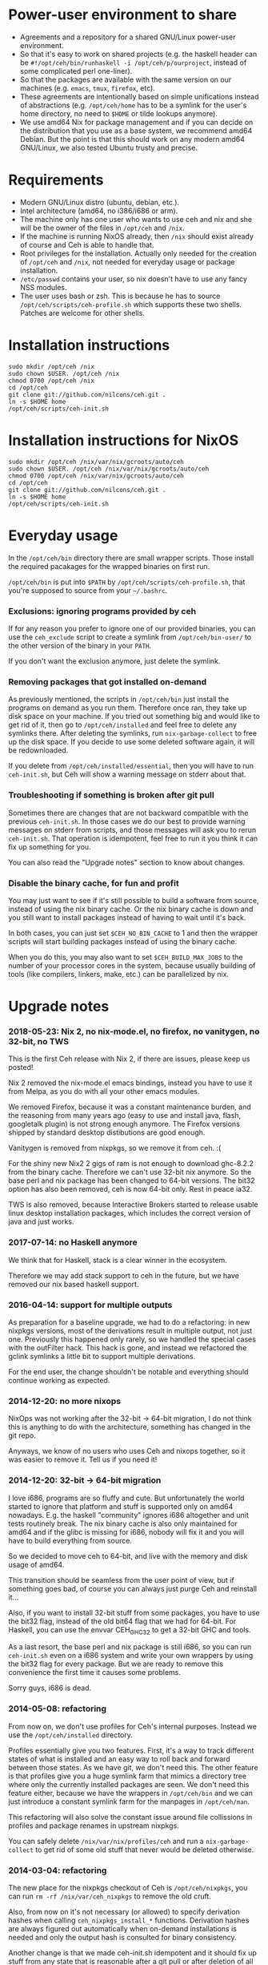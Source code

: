 [[https://travis-ci.org/nilcons/ceh][https://travis-ci.org/nilcons/ceh.png]]

* Power-user environment to share
+ Agreements and a repository for a shared GNU/Linux power-user environment.
+ So that it's easy to work on shared projects (e.g. the haskell
  header can be =#!/opt/ceh/bin/runhaskell -i /opt/ceh/p/ourproject=,
  instead of some complicated perl one-liner).
+ So that the packages are available with the same version on our
  machines (e.g. =emacs=, =tmux=, =firefox=, etc).
+ These agreements are intentionally based on simple unifications
  instead of abstractions (e.g. =/opt/ceh/home= has to be a symlink
  for the user's home directory, no need to =$HOME= or tilde lookups
  anymore).
+ We use amd64 Nix for package management and if you can decide on the
  distribution that you use as a base system, we recommend amd64 Debian.
  But the point is that this should work on any modern amd64
  GNU/Linux, we also tested Ubuntu trusty and precise.


* Requirements
+ Modern GNU/Linux distro (ubuntu, debian, etc.).
+ Intel architecture (amd64, no i386/i686 or arm).
+ The machine only has one user who wants to use ceh and nix and she
  will be the owner of the files in =/opt/ceh= and =/nix=.
+ If the machine is running NixOS already, then =/nix= should exist
  already of course and Ceh is able to handle that.
+ Root privileges for the installation.  Actually only needed for the
  creation of =/opt/ceh= and =/nix=, not needed for everyday usage or
  package installation.
+ =/etc/passwd= contains your user, so nix doesn't have to use any
  fancy NSS modules.
+ The user uses bash or zsh.  This is because he has to source
  =/opt/ceh/scripts/ceh-profile.sh= which supports these two shells.
  Patches are welcome for other shells.


* Installation instructions
: sudo mkdir /opt/ceh /nix
: sudo chown $USER. /opt/ceh /nix
: chmod 0700 /opt/ceh /nix
: cd /opt/ceh
: git clone git://github.com/nilcons/ceh.git .
: ln -s $HOME home
: /opt/ceh/scripts/ceh-init.sh


* Installation instructions for NixOS
: sudo mkdir /opt/ceh /nix/var/nix/gcroots/auto/ceh
: sudo chown $USER. /opt/ceh /nix/var/nix/gcroots/auto/ceh
: chmod 0700 /opt/ceh /nix/var/nix/gcroots/auto/ceh
: cd /opt/ceh
: git clone git://github.com/nilcons/ceh.git .
: ln -s $HOME home
: /opt/ceh/scripts/ceh-init.sh


* Everyday usage
In the =/opt/ceh/bin= directory there are small wrapper scripts.  Those
install the required pacakages for the wrapped binaries on first run.

=/opt/ceh/bin= is put into =$PATH= by =/opt/ceh/scripts/ceh-profile.sh=,
that you're supposed to source from your =~/.bashrc=.

*** Exclusions: ignoring programs provided by ceh
If for any reason you prefer to ignore one of our provided binaries,
you can use the =ceh_exclude= script to create a symlink from
=/opt/ceh/bin-user/= to the other version of the binary in your =PATH=.

If you don't want the exclusion anymore, just delete the symlink.

*** Removing packages that got installed on-demand
As previously mentioned, the scripts in =/opt/ceh/bin= just install
the programs on demand as you run them.  Therefore once ran, they take
up disk space on your machine.  If you tried out something big and
would like to get rid of it, then go to =/opt/ceh/installed= and feel
free to delete any symlinks there.  After deleting the symlinks, run
=nix-garbage-collect= to free up the disk space.  If you decide to use
some deleted software again, it will be redownloaded.

If you delete from =/opt/ceh/installed/essential=, then you will have
to run =ceh-init.sh=, but Ceh will show a warning message on stderr
about that.

*** Troubleshooting if something is broken after git pull
Sometimes there are changes that are not backward compatible with the
previous =ceh-init.sh=.  In those cases we do our best to provide
warning messages on stderr from scripts, and those messages will ask
you to rerun =ceh-init.sh=.  That operation is idempotent, feel free
to run it you think it can fix up something for you.

You can also read the "Upgrade notes" section to know about changes.

*** Disable the binary cache, for fun and profit
You may just want to see if it's still possible to build a software
from source, instead of using the nix binary cache.  Or the nix binary
cache is down and you still want to install packages instead of having
to wait until it's back.

In both cases, you can just set =$CEH_NO_BIN_CACHE= to 1 and then the
wrapper scripts will start building packages instead of using the
binary cache.

When you do this, you may also want to set =$CEH_BUILD_MAX_JOBS= to
the number of your processor cores in the system, because usually
building of tools (like compilers, linkers, make, etc.) can be
parallelized by nix.


* Upgrade notes
*** 2018-05-23: Nix 2, no nix-mode.el, no firefox, no vanitygen, no 32-bit, no TWS
This is the first Ceh release with Nix 2, if there are issues, please
keep us posted!

Nix 2 removed the nix-mode.el emacs bindings, instead you have to use
it from Melpa, as you do with all your other emacs modules.

We removed Firefox, because it was a constant maintenance burden, and
the reasoning from many years ago (easy to use and install java,
flash, googletalk plugin) is not strong enough anymore.  The Firefox
versions shipped by standard desktop distibutions are good enough.

Vanitygen is removed from nixpkgs, so we remove it from ceh. :(

For the shiny new Nix2 2 gigs of ram is not enough to download
ghc-8.2.2 from the binary cache.  Therefore we can't use 32-bit nix
anymore.  So the base perl and nix package has been changed to 64-bit
versions.  The bit32 option has also been removed, ceh is now 64-bit
only.  Rest in peace ia32.

TWS is also removed, because Interactive Brokers started to release
usable linux desktop installation packages, which includes the correct
version of java and just works.

*** 2017-07-14: no Haskell anymore
We think that for Haskell, stack is a clear winner in the ecosystem.

Therefore we may add stack support to ceh in the future, but we have
removed our nix based haskell support.

*** 2016-04-14: support for multiple outputs
As preparation for a baseline upgrade, we had to do a refactoring: in
new nixpkgs versions, most of the derivations result in multiple
output, not just one.  Previously this happened only rarely, so we
handled the special cases with the outFilter hack.  This hack is gone,
and instead we refactored the gclink symlinks a little bit to support
multiple derivations.

For the end user, the change shouldn't be notable and everything
should continue working as expected.

*** 2014-12-20: no more nixops
NixOps was not working after the 32-bit -> 64-bit migration, I do not
think this is anything to do with the architecture, something has
changed in the git repo.

Anyways, we know of no users who uses Ceh and nixops together, so it
was easier to remove it.  Tell us if you need it!

*** 2014-12-20: 32-bit -> 64-bit migration
I love i686, programs are so fluffy and cute.  But unfortunately the
world started to ignore that platform and stuff is supported only on
amd64 nowadays.  E.g. the haskell "community" ignores i686 altogether
and unit tests routinely break.  The nix binary cache is also only
maintained for amd64 and if the glibc is missing for i686, nobody will
fix it and you will have to build everything from source.

So we decided to move ceh to 64-bit, and live with the memory and disk
usage of amd64.

This transition should be seamless from the user point of view, but if
something goes bad, of course you can always just purge Ceh and
reinstall it...

Also, if you want to install 32-bit stuff from some packages, you have
to use the bit32 flag, instead of the old bit64 flag that we had for
64-bit.  For Haskell, you can use the envvar CEH_GHC32 to get a 32-bit
GHC and tools.

As a last resort, the base perl and nix package is still i686, so you
can run =ceh-init.sh= even on a i686 system and write your own
wrappers by using the bit32 flag for every package.  But we are ready
to remove this convenience the first time it causes some problems.

Sorry guys, i686 is dead.

*** 2014-05-08: refactoring
From now on, we don't use profiles for Ceh's internal purposes.
Instead we use the =/opt/ceh/installed= directory.

Profiles essentially give you two features.  First, it's a way to
track different states of what is installed and an easy way to roll
back and forward between those states.  As we have git, we don't need
this.  The other feature is that profiles give you a huge symlink farm
that mimics a directory tree where only the currently installed
packages are seen.  We don't need this feature either, because we have
the wrappers in =/opt/ceh/bin= and we can just introduce a constant
symlink farm for the manpages in =/opt/ceh/man=.

This refactoring will also solve the constant issue around file
collissions in profiles and package renames in upstream nixpkgs.

You can safely delete =/nix/var/nix/profiles/ceh= and run a
=nix-garbage-collect= to get rid of some old stuff that never would be
deleted otherwise.

*** 2014-03-04: refactoring
The new place for the nixpkgs checkout of Ceh is =/opt/ceh/nixpkgs=,
you can run =rm -rf /nix/var/ceh_nixpkgs= to remove the old cruft.

Also, from now on it's not necessary (or allowed) to specify
derivation hashes when calling =ceh_nixpkgs_install_*= functions.
Derivation hashes are always figured out automatically when on-demand
installations is needed and only the output hash is consulted for
binary consistency.

Another change is that we made ceh-init.sh idempotent and it should
fix up stuff from any state that is reasonable after a git pull or
after deletion of all the profiles in =/nix/var/nix/profiles/ceh=.
This means that =ceh-upgrade.sh= is no more and you should always use
=ceh-init.sh= if you think Ceh should be reinitialized.

*** 2014-01-07: nix channels moved
On existing installations, run the following:
: nix-channel --remove nixpkgs
: nix-channel --add http://nixos.org/channels/nixpkgs-unstable
: nix-channel --update

*** 2014-02-03: xpra upgrade broken
Unfortunately the nixpkgs guys changed the name of the xpra packages
from python2.7-xpra to xpra.  As described in the Troubleshooting
section, this is causes a filename collision.  This can be fixed:
: /opt/ceh/bin/nix-env -p /nix/var/nix/profiles/ceh/bin -e python2.7-xpra
: /opt/ceh/bin/xpra

*** 2013-08-05: ~/.nix-profile reserved for the user
The =/nix/var/nix/profiles/per-user/root/profile= profile (which is
symlinked by default from =$HOME/.nix-profile=) is not used for
installations anymore.  Earlier versions of ceh used to install
packages there, but now that profile is reserved for the user.

This is good, because if you need some package (e.g. =vim=) quickly
from the nixpkgs version that is current the ceh baseline, you can
just do:
: ceh_nixpkgs_install vim
: ~/.nix-profile/bin/vim

Alternatively, you can use the most up-to-date nixpkgs:
: nix-channel --add http://nixos.org/channels/nixpkgs-unstable
: nix-channel --update
: nix-env -i vim
: ~/.nix-profile/bin/vim

No need to create a wrapper in =/opt/ceh= just for a quick test.  If
you want to get rid of your user profile, simply delete
=/nix/var/nix/profiles/per-user/$USER/profile*=.  This is from now on
is totally separate from ceh's own nix profiles.  Those are located in
=/nix/var/nix/profiles/ceh/*=.

If you're upgrading =ceh= from a version, where the default profile
was used for package installations, please delete
=/nix/var/nix/profiles/per-user/root/profile*=.

*** 2013-08-15: renames
nix-init.sh    -> ceh-init.sh
nix-profile.sh -> ceh-profile.sh
nix-purge.sh   -> ceh-purge.sh
nix-upgrade.sh -> ceh-upgrade.sh

And install-world.sh and predict-binary-cache.sh moved to scripts/maintainer.


* TODOs
+ Have an LD_PRELOAD library that hides =/usr/lib/mozilla/plugins= from Firefox's view.


* Design and other info for Ceh hackers, maintainers
*** Directory structure
=/opt/ceh/bin/=: wrapper scripts, they make sure that the wanted
package is already installed into =/nix/store= and symlinked from
=/opt/ceh/installed=.  After this initialization they just exec
the binary from =/nix/store=,

=/opt/ceh/bin-user/=: gitignored directory for local exclusions, so the
end-user has the final say.  The =scripts/ceh-profile.sh= script puts
this directory in front of the =bin/= directory in PATH,

=/opt/ceh/emacs.d/=: contains =nix-mode.el= only, we used to
distribute emacs modules via Ceh, but it didn't work too well, it's
simpler to just use melpa,

=/opt/ceh/home=: gitignored symlink to the user's home, this is
extremely useful, because if Ceh is installed, you can simply use
=/opt/ceh/home= as a path to point to the user's home directory
without using the tilde expansion of the shell (that doesn't work in
syscalls or on the shebang line),

=/opt/ceh/lib/=: the Ceh (mainly written in Perl) internals,

=/opt/ceh/p/=: gitignored symlinks to the user's projects, so every project can
have an absolute symlink in =/opt/ceh/p/whatever-project=, like we
have =/opt/ceh/home= as an absolute path for the user's home directory,

=/opt/ceh/scripts/=: Ceh end-user scripts (install, purge, profile, upgrade),

=/opt/ceh/scripts/maintainer=: Ceh maintainer scripts,

=/opt/ceh/nixpkgs=: contains checked out versions of the nixpkgs
package collection, used and maintained by =lib/CehInstall.pm=,
gitignored,

=/nix=: not in Git, but doesn't store any important data.  Deleting
all the content and reinstalling Ceh will result in some compilation
and downloading, but everything will be recreated eventually,

=/nix/store=: contains the installed package roots.  Managed by nix
commands, like =nix-store=, =nix-env= and =nix-instantiate=,

=/opt/ceh/installed/packages=: gitignored directory storing the currently
installed packages on a machine.  The state is stored as symlinks to
=/nix/store= and there are symlinks to here from
=/nix/var/nix/gcroots/auto/ceh=.  So the purpose of this directory is
two-fold: first, it protects the packages that the user use from being
garbage collected.  Secondly, we can determine with a simple =stat=
whether a package is already installed.

=/opt/ceh/installed/essential=: nix and perl that is used by Ceh,

=/opt/ceh/installed/tools=: the tools used by Ceh itself (e.g. =which=).

*** Adding a new package to ceh
+ Simply create a wrapper script in =/opt/ceh/bin=, use =tmux= as an example,
+ use the autoinit feature to get the initial hash values:
  : ceh_nixpkgs_install_bin('newpkg', AUTOINIT);
  After running this wrapper once, the AUTOINIT will be replaced with
  the current nixpkgs version and out hash value.
+ add it to =scripts/maintainer/install-world.sh=,
+ symlink manpages in =/opt/ceh/man= if appropriate,
+ send a github pull request.

*** Upgrading ceh to a new baseline
+ Update CEH_BASELINE_NIXPKGS in =lib/CehBase.pm= with a new hash,
  that you should get from http://hydra.nixos.org/jobset/nixpkgs/trunk, by
  choosing the most recent build that has no pending (gray) packages anymore.
  Clicking inputs, you can get the git revision you need.

+ Update the used Nix and Perl to the new baseline:
: CEH_AUTO_UPGRADE=1 \
: ENSURE_BASE_PERL=/opt/ceh/installed/essential/perl/MAIN/bin/perl \
: ENSURE_BASE_NIXPATH=/opt/ceh/installed/essential/nix/MAIN /opt/ceh/lib/ensure_base_installed.pl

+ Update CEH_BASELINE_NIXPATH in =lib/CehBase.pm= (peek from CehInstall.pl:ensure_base_installed).

+ Update CEH_BASELINE_PERL in =lib/CehBase.pm= (peek from CehInstall.pl:ensure_base_installed).

+ Update all the wrappers to have the new baseline versions.  For
  example to upgrade git:
: export CEH_AUTO_UPGRADE=1
: /opt/ceh/bin/gitk

  This will update the hash in lib/Packages/Git.pm.

+ To update all the packages, use scripts/maintainer/install-world.sh.
  You may also find scripts/maintainer/predict-binary-cache.sh useful
  in selecting and checking a baseline.

+ =git grep= the old baseline hash to see that everything has been
  updated.

+ git commit, git push.

*** Upgrading nix inside ceh-init.sh
This should only be done if you have some strong reason for this.
E.g. it's no longer compatible with current glibc on standard linuxes
or the communication protocol for nix-daemon changed and therefore Ceh
is unusable on NixOS.

+ Choose a new release from http://nixos.org/nix/download.html, read
  release notes, etc.

+ Look into the install shell script, to figure out the current URL
  for i686-linux, e.g. for 1.11.2 it was
  `https://nixos.org/releases/nix/nix-1.11.2/nix-1.11.2-i686-linux.tar.bz2`

+ tar xvfj nix-x.x.x-i686-linux.tar.bz2

+ Update =CEH_NIX_DOWNLOAD=, =NIX_TARDIR_NAME= and =CEH_NIX=
  in =scripts/ceh-init.sh=.

+ Test if =scripts/ceh-init.sh= still works on a clean Debian and on a
  clean NixOS.

+ git commit, git push.


* Techtalk
#+BEGIN_SRC
Title: Nix & ceh: reproducible power-user environment

Abstract:

It's common for engineers to use multiple GNU/Linux based computers
daily, however it's not easy to achieve the same working environment
on each of them.

Computers owned by the company may run the company's linux variant,
while computers at home run some common distribution.  Some of the
running variants are already 64-bit, some are not.  Some of them is 2
years old, some of them is fresh.

On top of this mixture, it's hard to imagine to run exactly the same
version of GNU Emacs or Mozilla Firefox (with all the hard to install
plugins: flash, googletalk, java), without installing a common base
operating system.

This is the problem that I wanted a solution for, when I looked into
the Nix package manager and the Nixpkgs package collection.  After a
month of exploration I now have a working setup (called ceh), that I
run on all of my computers to synchronize (via Git) the choice of
software between them.

In the techtalk I will present the fundamentals of Nix and show ceh,
my setup around Nix.
#+END_SRC
